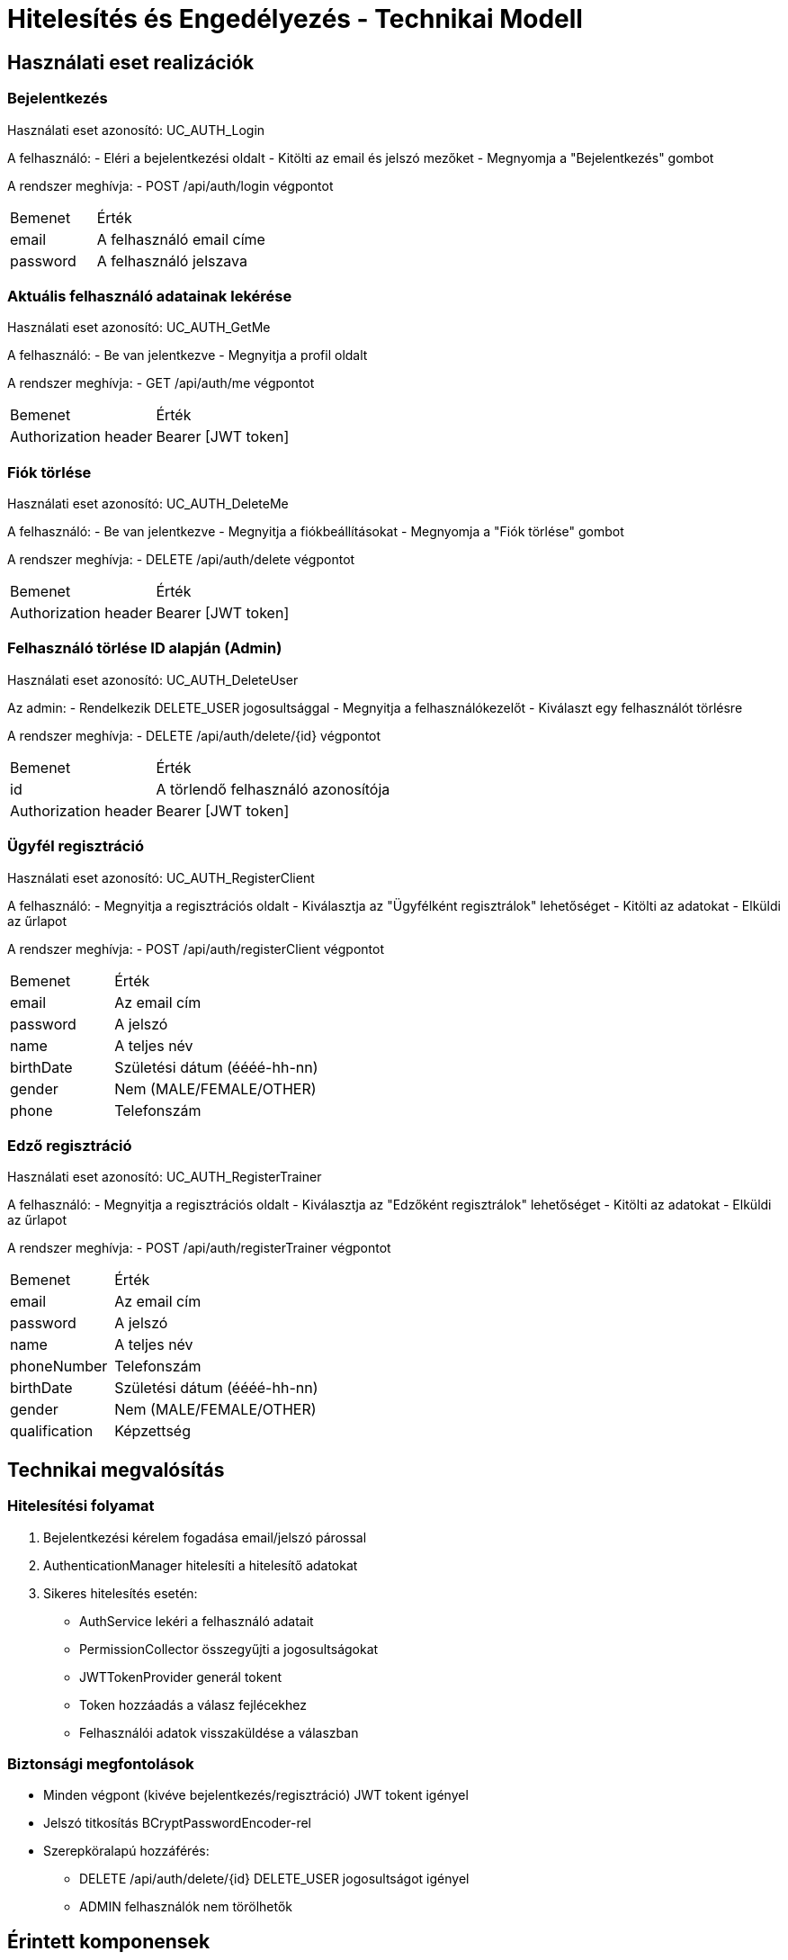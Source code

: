 = Hitelesítés és Engedélyezés - Technikai Modell

== Használati eset realizációk

=== Bejelentkezés
Használati eset azonosító: UC_AUTH_Login

A felhasználó:
- Eléri a bejelentkezési oldalt
- Kitölti az email és jelszó mezőket
- Megnyomja a "Bejelentkezés" gombot

A rendszer meghívja:
- POST /api/auth/login végpontot

[cols="1,2"]
|===
|Bemenet|Érték
|email|A felhasználó email címe
|password|A felhasználó jelszava
|===



=== Aktuális felhasználó adatainak lekérése
Használati eset azonosító: UC_AUTH_GetMe

A felhasználó:
- Be van jelentkezve
- Megnyitja a profil oldalt

A rendszer meghívja:
- GET /api/auth/me végpontot

[cols="1,2"]
|===
|Bemenet|Érték
|Authorization header|Bearer [JWT token]
|===



=== Fiók törlése
Használati eset azonosító: UC_AUTH_DeleteMe

A felhasználó:
- Be van jelentkezve
- Megnyitja a fiókbeállításokat
- Megnyomja a "Fiók törlése" gombot

A rendszer meghívja:
- DELETE /api/auth/delete végpontot

[cols="1,2"]
|===
|Bemenet|Érték
|Authorization header|Bearer [JWT token]
|===

=== Felhasználó törlése ID alapján (Admin)
Használati eset azonosító: UC_AUTH_DeleteUser

Az admin:
- Rendelkezik DELETE_USER jogosultsággal
- Megnyitja a felhasználókezelőt
- Kiválaszt egy felhasználót törlésre

A rendszer meghívja:
- DELETE /api/auth/delete/{id} végpontot

[cols="1,2"]
|===
|Bemenet|Érték
|id|A törlendő felhasználó azonosítója
|Authorization header|Bearer [JWT token]
|===



=== Ügyfél regisztráció
Használati eset azonosító: UC_AUTH_RegisterClient

A felhasználó:
- Megnyitja a regisztrációs oldalt
- Kiválasztja az "Ügyfélként regisztrálok" lehetőséget
- Kitölti az adatokat
- Elküldi az űrlapot

A rendszer meghívja:
- POST /api/auth/registerClient végpontot

[cols="1,2"]
|===
|Bemenet|Érték
|email|Az email cím
|password|A jelszó
|name|A teljes név
|birthDate|Születési dátum (éééé-hh-nn)
|gender|Nem (MALE/FEMALE/OTHER)
|phone|Telefonszám
|===



=== Edző regisztráció
Használati eset azonosító: UC_AUTH_RegisterTrainer

A felhasználó:
- Megnyitja a regisztrációs oldalt
- Kiválasztja az "Edzőként regisztrálok" lehetőséget
- Kitölti az adatokat
- Elküldi az űrlapot

A rendszer meghívja:
- POST /api/auth/registerTrainer végpontot

[cols="1,2"]
|===
|Bemenet|Érték
|email|Az email cím
|password|A jelszó
|name|A teljes név
|phoneNumber|Telefonszám
|birthDate|Születési dátum (éééé-hh-nn)
|gender|Nem (MALE/FEMALE/OTHER)
|qualification|Képzettség
|===



== Technikai megvalósítás

=== Hitelesítési folyamat
1. Bejelentkezési kérelem fogadása email/jelszó párossal
2. AuthenticationManager hitelesíti a hitelesítő adatokat
3. Sikeres hitelesítés esetén:
   * AuthService lekéri a felhasználó adatait
   * PermissionCollector összegyűjti a jogosultságokat
   * JWTTokenProvider generál tokent
   * Token hozzáadás a válasz fejlécekhez
   * Felhasználói adatok visszaküldése a válaszban

=== Biztonsági megfontolások
- Minden végpont (kivéve bejelentkezés/regisztráció) JWT tokent igényel
- Jelszó titkosítás BCryptPasswordEncoder-rel
- Szerepköralapú hozzáférés:
  * DELETE /api/auth/delete/{id} DELETE_USER jogosultságot igényel
  * ADMIN felhasználók nem törölhetők



== Érintett komponensek

Frontend: vizsgaremekFront ← → Backend: fitness



link:../technical-models.adoc[Vissza a technikai áttekintéshez]